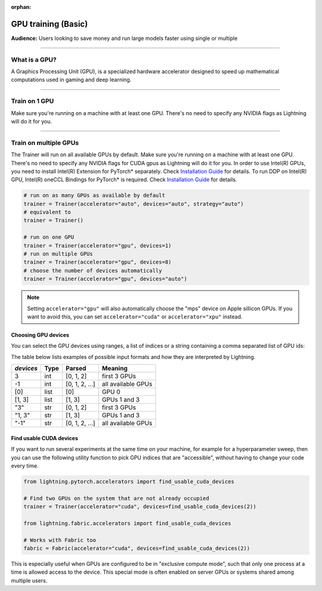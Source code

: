 :orphan:

.. _gpu_basic:

GPU training (Basic)
====================
**Audience:** Users looking to save money and run large models faster using single or multiple

----

What is a GPU?
--------------
A Graphics Processing Unit (GPU), is a specialized hardware accelerator designed to speed up mathematical computations used in gaming and deep learning.

----

Train on 1 GPU
--------------

Make sure you're running on a machine with at least one GPU. There's no need to specify any NVIDIA flags
as Lightning will do it for you.

.. testcode::
    :skipif: torch.cuda.device_count() < 1

    trainer = Trainer(accelerator="gpu", devices=1)

----------------


.. _multi_gpu:

Train on multiple GPUs
----------------------

The Trainer will run on all available GPUs by default. Make sure you're running on a machine with at least one GPU.
There's no need to specify any NVIDIA flags for CUDA gpus as Lightning will do it for you.
In order to use Intel(R) GPUs, you need to install Intel(R) Extension for PyTorch* separately. Check `Installation Guide <https://intel.github.io/intel-extension-for-pytorch/xpu/latest/tutorials/installation.html>`_ for details. To run DDP on Intel(R) GPU, Intel(R) oneCCL Bindings for PyTorch* is required. Check `Installation Guide <https://github.com/intel/torch-ccl/tree/master#install-prebuilt-wheel>`_ for details.

.. code::

    # run on as many GPUs as available by default
    trainer = Trainer(accelerator="auto", devices="auto", strategy="auto")
    # equivalent to
    trainer = Trainer()

    # run on one GPU
    trainer = Trainer(accelerator="gpu", devices=1)
    # run on multiple GPUs
    trainer = Trainer(accelerator="gpu", devices=8)
    # choose the number of devices automatically
    trainer = Trainer(accelerator="gpu", devices="auto")

.. note::
    Setting ``accelerator="gpu"`` will also automatically choose the "mps" device on Apple sillicon GPUs.
    If you want to avoid this, you can set ``accelerator="cuda"`` or ``accelerator="xpu"`` instead.

Choosing GPU devices
^^^^^^^^^^^^^^^^^^^^

You can select the GPU devices using ranges, a list of indices or a string containing
a comma separated list of GPU ids:

.. testsetup::

    k = 1

.. testcode::
    :skipif: torch.cuda.device_count() < 2

    # DEFAULT (int) specifies how many GPUs to use per node
    Trainer(accelerator="gpu", devices=k)

    # Above is equivalent to
    Trainer(accelerator="gpu", devices=list(range(k)))

    # Specify which GPUs to use (don't use when running on cluster)
    Trainer(accelerator="gpu", devices=[0, 1])

    # Equivalent using a string
    Trainer(accelerator="gpu", devices="0, 1")

    # To use all available GPUs put -1 or '-1'
    # equivalent to list(range(torch.cuda.device_count()))
    # equivalent to list(range(torch.xpu.device_count()))
    Trainer(accelerator="gpu", devices=-1)

The table below lists examples of possible input formats and how they are interpreted by Lightning.

+------------------+-----------+---------------------+---------------------------------+
| `devices`        | Type      | Parsed              | Meaning                         |
+==================+===========+=====================+=================================+
| 3                | int       | [0, 1, 2]           | first 3 GPUs                    |
+------------------+-----------+---------------------+---------------------------------+
| -1               | int       | [0, 1, 2, ...]      | all available GPUs              |
+------------------+-----------+---------------------+---------------------------------+
| [0]              | list      | [0]                 | GPU 0                           |
+------------------+-----------+---------------------+---------------------------------+
| [1, 3]           | list      | [1, 3]              | GPUs 1 and 3                    |
+------------------+-----------+---------------------+---------------------------------+
| "3"              | str       | [0, 1, 2]           | first 3 GPUs                    |
+------------------+-----------+---------------------+---------------------------------+
| "1, 3"           | str       | [1, 3]              | GPUs 1 and 3                    |
+------------------+-----------+---------------------+---------------------------------+
| "-1"             | str       | [0, 1, 2, ...]      | all available GPUs              |
+------------------+-----------+---------------------+---------------------------------+


Find usable CUDA devices
^^^^^^^^^^^^^^^^^^^^^^^^

If you want to run several experiments at the same time on your machine, for example for a hyperparameter sweep, then you can
use the following utility function to pick GPU indices that are "accessible", without having to change your code every time.

.. code-block:: python

    from lightning.pytorch.accelerators import find_usable_cuda_devices

    # Find two GPUs on the system that are not already occupied
    trainer = Trainer(accelerator="cuda", devices=find_usable_cuda_devices(2))

    from lightning.fabric.accelerators import find_usable_cuda_devices

    # Works with Fabric too
    fabric = Fabric(accelerator="cuda", devices=find_usable_cuda_devices(2))


This is especially useful when GPUs are configured to be in "exclusive compute mode", such that only one process at a time is allowed access to the device.
This special mode is often enabled on server GPUs or systems shared among multiple users.
